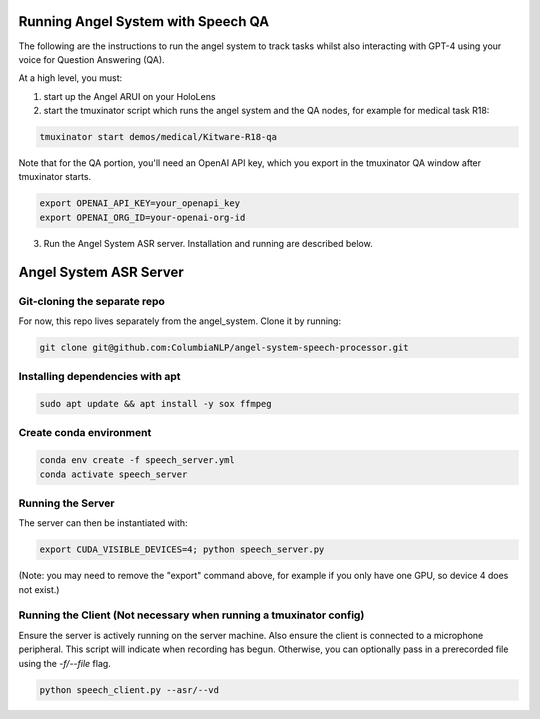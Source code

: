Running Angel System with Speech QA
======================
The following are the instructions to run the angel system to track tasks whilst also interacting with GPT-4 using your voice for Question Answering (QA).

At a high level, you must:

1) start up the Angel ARUI on your HoloLens
2) start the tmuxinator script which runs the angel system and the QA nodes, for example for medical task R18:

.. code-block:: bash

   tmuxinator start demos/medical/Kitware-R18-qa

Note that for the QA portion, you'll need an OpenAI API key, which you export in the tmuxinator QA window after tmuxinator starts.

.. code-block:: bash

   export OPENAI_API_KEY=your_openapi_key
   export OPENAI_ORG_ID=your-openai-org-id

3) Run the Angel System ASR server. Installation and running are described below.

Angel System ASR Server
======================

Git-cloning the separate repo
---------------------
For now, this repo lives separately from the angel_system. Clone it by running:

.. code-block:: bash

   git clone git@github.com:ColumbiaNLP/angel-system-speech-processor.git

Installing dependencies with apt
----------------------

.. code-block:: bash

   sudo apt update && apt install -y sox ffmpeg

Create conda environment
----------------------

.. code-block:: bash

   conda env create -f speech_server.yml
   conda activate speech_server

Running the Server
----------------------

The server can then be instantiated with:

.. code-block:: bash

   export CUDA_VISIBLE_DEVICES=4; python speech_server.py

(Note: you may need to remove the "export" command above, for example if you only have one GPU, so device 4 does not exist.)

Running the Client (Not necessary when running a tmuxinator config)
--------------------

Ensure the server is actively running on the server machine.
Also ensure the client is connected to a microphone peripheral.
This script will indicate when recording has begun. Otherwise, you can
optionally pass in a prerecorded file using the `-f/--file` flag.

.. code-block:: bash

   python speech_client.py --asr/--vd

